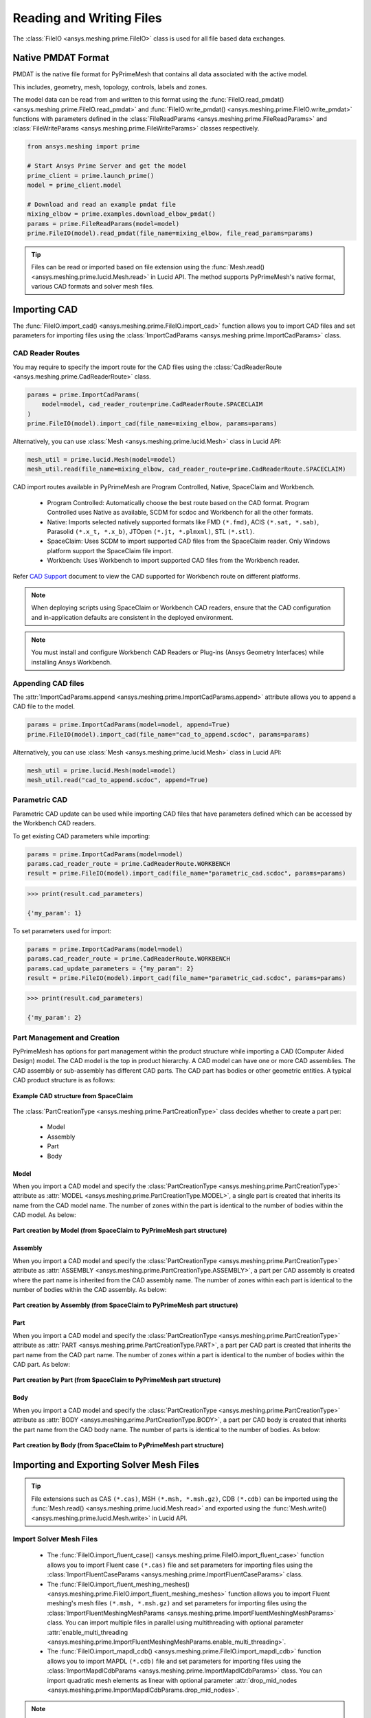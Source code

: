 .. _ref_index_reading_writing:


*************************
Reading and Writing Files
*************************

The :class:`FileIO <ansys.meshing.prime.FileIO>` class is used for all file based data exchanges.


===================
Native PMDAT Format
===================

PMDAT is the native file format for PyPrimeMesh that contains all data associated with the active model.

This includes, geometry, mesh, topology, controls, labels and zones.

The model data can be read from and written to this format using the :func:`FileIO.read_pmdat() <ansys.meshing.prime.FileIO.read_pmdat>` and
:func:`FileIO.write_pmdat() <ansys.meshing.prime.FileIO.write_pmdat>` functions with parameters defined in the
:class:`FileReadParams <ansys.meshing.prime.FileReadParams>` and :class:`FileWriteParams <ansys.meshing.prime.FileWriteParams>` classes respectively.

.. code:: python

    from ansys.meshing import prime

    # Start Ansys Prime Server and get the model
    prime_client = prime.launch_prime()
    model = prime_client.model

    # Download and read an example pmdat file
    mixing_elbow = prime.examples.download_elbow_pmdat()
    params = prime.FileReadParams(model=model)
    prime.FileIO(model).read_pmdat(file_name=mixing_elbow, file_read_params=params)

.. tip::
    Files can be read or imported based on file extension using the :func:`Mesh.read() <ansys.meshing.prime.lucid.Mesh.read>` in Lucid API. The method supports PyPrimeMesh's native format, various CAD formats and solver mesh files. 


=============
Importing CAD
=============

The :func:`FileIO.import_cad() <ansys.meshing.prime.FileIO.import_cad>` function allows you to import CAD files and set parameters for importing files using the :class:`ImportCadParams <ansys.meshing.prime.ImportCadParams>` class.  


CAD Reader Routes
-----------------

You may require to specify the import route for the CAD files using the :class:`CadReaderRoute <ansys.meshing.prime.CadReaderRoute>` class.

.. code:: python

    params = prime.ImportCadParams(
        model=model, cad_reader_route=prime.CadReaderRoute.SPACECLAIM
    )
    prime.FileIO(model).import_cad(file_name=mixing_elbow, params=params)

Alternatively, you can use :class:`Mesh <ansys.meshing.prime.lucid.Mesh>` class in Lucid API:

.. code:: python

    mesh_util = prime.lucid.Mesh(model=model)
    mesh_util.read(file_name=mixing_elbow, cad_reader_route=prime.CadReaderRoute.SPACECLAIM)

CAD import routes available in PyPrimeMesh are Program Controlled, Native, SpaceClaim and Workbench.

 * Program Controlled: Automatically choose the best route based on the CAD format. Program Controlled uses Native as available, SCDM for scdoc and Workbench for all the other formats.  

 * Native: Imports selected natively supported formats like FMD ``(*.fmd)``, ACIS ``(*.sat, *.sab)``, Parasolid ``(*.x_t, *.x_b)``, JTOpen ``(*.jt, *.plmxml)``, STL ``(*.stl)``. 

 * SpaceClaim: Uses SCDM to import supported CAD files from the SpaceClaim reader. Only Windows platform support the SpaceClaim file import.  

 * Workbench: Uses Workbench to import supported CAD files from the Workbench reader.

Refer `CAD Support <https://www.ansys.com/it-solutions/platform-support>`_ document to view the CAD supported for Workbench route on different platforms. 

.. note::
    When deploying scripts using SpaceClaim or Workbench CAD readers, ensure that the CAD configuration and in-application defaults 
    are consistent in the deployed environment.

.. note::
    You must install and configure Workbench CAD Readers or Plug-ins (Ansys Geometry Interfaces) while installing Ansys Workbench. 


Appending CAD files
-------------------

The :attr:`ImportCadParams.append <ansys.meshing.prime.ImportCadParams.append>` attribute allows you to append a CAD file to the model. 

.. code:: python

    params = prime.ImportCadParams(model=model, append=True)
    prime.FileIO(model).import_cad(file_name="cad_to_append.scdoc", params=params)

Alternatively, you can use :class:`Mesh <ansys.meshing.prime.lucid.Mesh>` class in Lucid API:

.. code:: python

    mesh_util = prime.lucid.Mesh(model=model)
    mesh_util.read("cad_to_append.scdoc", append=True)

Parametric CAD
--------------

Parametric CAD update can be used while importing CAD files that have parameters defined which can be accessed by the Workbench CAD readers.  

To get existing CAD parameters while importing:

.. code:: python

    params = prime.ImportCadParams(model=model)
    params.cad_reader_route = prime.CadReaderRoute.WORKBENCH
    result = prime.FileIO(model).import_cad(file_name="parametric_cad.scdoc", params=params)

.. code:: pycon

    >>> print(result.cad_parameters)

    {'my_param': 1}

To set parameters used for import:

.. code:: python

    params = prime.ImportCadParams(model=model)
    params.cad_reader_route = prime.CadReaderRoute.WORKBENCH
    params.cad_update_parameters = {"my_param": 2}
    result = prime.FileIO(model).import_cad(file_name="parametric_cad.scdoc", params=params)

.. code:: pycon

    >>> print(result.cad_parameters)

    {'my_param': 2}


Part Management and Creation
----------------------------

PyPrimeMesh has options for part management within the product structure while importing a CAD (Computer Aided Design) model. 
The CAD model is the top in product hierarchy. A CAD model can have one or more CAD assemblies.
The CAD assembly or sub-assembly has different CAD parts.
The CAD part has bodies or other geometric entities. A typical CAD product structure is as follows:

.. figure:: ../images/cad_structure(2).png
    :width: 100pt
    :align: center

    **Example CAD structure from SpaceClaim**

The :class:`PartCreationType <ansys.meshing.prime.PartCreationType>` class decides whether to create a part per:

 * Model

 * Assembly

 * Part

 * Body


Model
^^^^^

When you import a CAD model and specify the :class:`PartCreationType <ansys.meshing.prime.PartCreationType>` attribute as :attr:`MODEL <ansys.meshing.prime.PartCreationType.MODEL>`, a single part is created that inherits its name from the CAD model name. 
The number of zones within the part is identical to the number of bodies within the CAD model.  As below:

.. figure:: ../images/creation_model(2).png
    :width: 220pt
    :align: center

    **Part creation by Model (from SpaceClaim to PyPrimeMesh part structure)**

Assembly
^^^^^^^^

When you import a CAD model and specify the :class:`PartCreationType <ansys.meshing.prime.PartCreationType>` attribute as :attr:`ASSEMBLY <ansys.meshing.prime.PartCreationType.ASSEMBLY>`, a part per CAD assembly is created where the part name is inherited from the CAD assembly name.
The number of zones within each part is identical to the number of bodies within the CAD assembly.  As below:

.. figure:: ../images/creation_assembly(2).png
    :width: 200pt
    :align: center

    **Part creation by Assembly (from SpaceClaim to PyPrimeMesh part structure)**

Part
^^^^

When you import a CAD model and specify the :class:`PartCreationType <ansys.meshing.prime.PartCreationType>` attribute as :attr:`PART <ansys.meshing.prime.PartCreationType.PART>`, a part per CAD part is created that inherits the part name from the CAD part name. 
The number of zones within a part is identical to the number of bodies within the CAD part.  As below:

.. figure:: ../images/creation_part(2).png
    :width: 221pt
    :align: center

    **Part creation by Part (from SpaceClaim to PyPrimeMesh part structure)**

Body
^^^^

When you import a CAD model and specify the :class:`PartCreationType <ansys.meshing.prime.PartCreationType>` attribute as :attr:`BODY <ansys.meshing.prime.PartCreationType.BODY>`, a part per CAD body is created that inherits the part name from the CAD body name. 
The number of parts is identical to the number of bodies.  As below:

.. figure:: ../images/creation_body(2).png
    :width: 200pt
    :align: center

    **Part creation by Body (from SpaceClaim to PyPrimeMesh part structure)**


=========================================
Importing and Exporting Solver Mesh Files
=========================================

.. tip::
    File extensions such as CAS ``(*.cas)``, MSH ``(*.msh, *.msh.gz)``, CDB ``(*.cdb)`` can be imported using the :func:`Mesh.read() <ansys.meshing.prime.lucid.Mesh.read>` and exported using the :func:`Mesh.write() <ansys.meshing.prime.lucid.Mesh.write>` in Lucid API.

Import Solver Mesh Files
------------------------

 - The :func:`FileIO.import_fluent_case() <ansys.meshing.prime.FileIO.import_fluent_case>` function allows you to import Fluent case ``(*.cas)`` file and set parameters for importing files using the :class:`ImportFluentCaseParams <ansys.meshing.prime.ImportFluentCaseParams>` class.

 - The :func:`FileIO.import_fluent_meshing_meshes() <ansys.meshing.prime.FileIO.import_fluent_meshing_meshes>` function allows you to import Fluent meshing's mesh files ``(*.msh, *.msh.gz)`` and set parameters for importing files using the :class:`ImportFluentMeshingMeshParams <ansys.meshing.prime.ImportFluentMeshingMeshParams>` class. You can import multiple files in parallel using multithreading with optional parameter :attr:`enable_multi_threading <ansys.meshing.prime.ImportFluentMeshingMeshParams.enable_multi_threading>`.

 - The :func:`FileIO.import_mapdl_cdb() <ansys.meshing.prime.FileIO.import_mapdl_cdb>` function allows you to import MAPDL ``(*.cdb)`` file and set parameters for importing files using the :class:`ImportMapdlCdbParams <ansys.meshing.prime.ImportMapdlCdbParams>` class. You can import quadratic mesh elements as linear with optional parameter :attr:`drop_mid_nodes <ansys.meshing.prime.ImportMapdlCdbParams.drop_mid_nodes>`.

.. note::
    All import functions have the optional parameter to append imported file to existing model.

Export Solver Mesh Files
------------------------

 - The :func:`FileIO.export_fluent_case() <ansys.meshing.prime.FileIO.export_fluent_case>` function allows you to export Fluent case ``(*.cas)`` file and set parameters for exporting files using the :class:`ExportFluentCaseParams <ansys.meshing.prime.ExportFluentCaseParams>` class.

 - The :func:`FileIO.export_fluent_meshing_meshes() <ansys.meshing.prime.FileIO.export_fluent_meshing_meshes>` function allows you to export Fluent meshing's meshes ``(*.msh)`` file and set parameters for exporting files using the :class:`ExportFluentMeshingMeshParams <ansys.meshing.prime.ExportFluentMeshingMeshParams>` class.

 - The :func:`FileIO.export_mapdl_cdb() <ansys.meshing.prime.FileIO.export_mapdl_cdb>` function allows you to export MAPDL ``(*.cdb)`` file and set parameters for exporting files using the :class:`ExportMapdlCdbParams <ansys.meshing.prime.ExportMapdlCdbParams>` class.

 - The :func:`FileIO.export_boundary_fitted_spline_kfile() <ansys.meshing.prime.FileIO.export_boundary_fitted_spline_kfile>` function allows you to export IGA LS-DYNA keyword ``(*.k)`` file and set parameters for exporting boundary fitted splines using the :class:`ExportBoundaryFittedSplineParams <ansys.meshing.prime.ExportBoundaryFittedSplineParams>` class.


====================================
Reading and Writing Size Field Files
====================================

Native PSF format
-----------------

 - The :func:`FileIO.read_size_field() <ansys.meshing.prime.FileIO.read_size_field>` function allows you to read Ansys Prime Server's size field ``(*.psf, *.psf.gz)`` file and set parameters for reading size field file using the :class:`ReadSizeFieldParams <ansys.meshing.prime.ReadSizeFieldParams>` class.

 - The :func:`FileIO.write_size_field() <ansys.meshing.prime.FileIO.write_size_field>` function allows you to write Ansys Prime Server's size field ``(*.psf)`` file and set parameters for writing size field file using the :class:`WriteSizeFieldParams <ansys.meshing.prime.WriteSizeFieldParams>` class. You can write only active size fields into the file with optional parameter :attr:`write_only_active_size_fields <ansys.meshing.prime.WriteSizeFieldParams.write_only_active_size_fields>`.

Fluent Meshing format
---------------------

The :func:`FileIO.import_fluent_meshing_size_field() <ansys.meshing.prime.FileIO.import_fluent_meshing_size_field>` function allows you to import Fluent Meshing's size field ``(*.sf, *.sf.gz)`` file.
